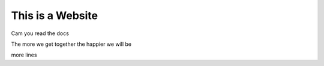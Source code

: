 This is a Website
===================


Cam you read the docs

The more we get together the happier we will be 

more lines
